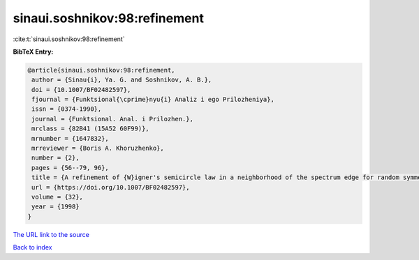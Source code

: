 sinaui.soshnikov:98:refinement
==============================

:cite:t:`sinaui.soshnikov:98:refinement`

**BibTeX Entry:**

.. code-block:: bibtex

   @article{sinaui.soshnikov:98:refinement,
    author = {Sinau{i}, Ya. G. and Soshnikov, A. B.},
    doi = {10.1007/BF02482597},
    fjournal = {Funktsional{\cprime}nyu{i} Analiz i ego Prilozheniya},
    issn = {0374-1990},
    journal = {Funktsional. Anal. i Prilozhen.},
    mrclass = {82B41 (15A52 60F99)},
    mrnumber = {1647832},
    mrreviewer = {Boris A. Khoruzhenko},
    number = {2},
    pages = {56--79, 96},
    title = {A refinement of {W}igner's semicircle law in a neighborhood of the spectrum edge for random symmetric matrices},
    url = {https://doi.org/10.1007/BF02482597},
    volume = {32},
    year = {1998}
   }
`The URL link to the source <ttps://doi.org/10.1007/BF02482597}>`_


`Back to index <../By-Cite-Keys.html>`_
